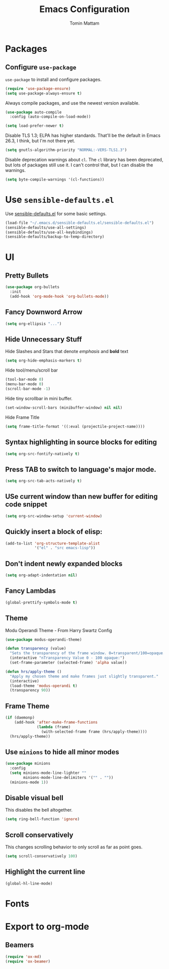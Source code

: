 
#+TITLE: Emacs Configuration
#+AUTHOR: Tomin Mattam
#+EMAIL: tominjmattam@gmail.com
#+OPTIONS: toc:nil num:nil

* Packages

** Configure =use-package=

  =use-package= to install and configure  packages.

#+begin_src emacs-lisp
  (require 'use-package-ensure)
  (setq use-package-always-ensure t)
#+end_src

Always compile packages, and use the newest version available.

#+begin_src emacs-lisp
  (use-package auto-compile
    :config (auto-compile-on-load-mode))

  (setq load-prefer-newer t)
#+end_src

Disable TLS 1.3; ELPA has higher standards. That'll be the default in Emacs
26.3, I think, but I'm not there yet.

#+begin_src emacs-lisp
  (setq gnutls-algorithm-priority "NORMAL:-VERS-TLS1.3")
#+end_src

Disable deprecation warnings about =cl=. The =cl= library has been deprecated, but
lots of packages still use it. I can't control that, but I can disable the
warnings.

#+begin_src emacs-lisp
  (setq byte-compile-warnings '(cl-functions))
#+end_src


* Use =sensible-defaults.el=

Use [[https://github.com/hrs/sensible-defaults.el][sensible-defaults.el]] for some basic settings.

#+begin_src emacs-lisp
  (load-file "~/.emacs.d/sensible-defaults.el/sensible-defaults.el")
  (sensible-defaults/use-all-settings)
  (sensible-defaults/use-all-keybindings)
  (sensible-defaults/backup-to-temp-directory)
#+end_src


* UI

** Pretty Bullets

   #+begin_src emacs-lisp
  (use-package org-bullets
    :init
    (add-hook 'org-mode-hook 'org-bullets-mode))
   #+end_src

** Fancy Downword Arrow

#+begin_src emacs-lisp
  (setq org-ellipsis "...")
#+end_src

** Hide Unnecessary Stuff

Hide Slashes and Stars that denote /emphasis/ and *bold* text

#+begin_src emacs-lisp
  (setq org-hide-emphasis-markers t)
#+end_src

Hide tool/menu/scroll bar

#+begin_src emacs-lisp
  (tool-bar-mode 0)
  (menu-bar-mode 0)
  (scroll-bar-mode -1)
#+end_src

Hide tiny scrollbar in mini buffer.


#+begin_src emacs-lisp
  (set-window-scroll-bars (minibuffer-window) nil nil)
#+end_src

Hide Frame Title

#+begin_src emacs-lisp
  (setq frame-title-format '((:eval (projectile-project-name))))
#+end_src


**  Syntax highlighting in source blocks for  editing

#+begin_src emacs-lisp
  (setq org-src-fontify-natively t)
#+end_src

** Press  TAB to switch to language's major mode.

#+begin_src emacs-lisp
  (setq org-src-tab-acts-natively t)
#+end_src

** USe current window than new buffer for editing code snippet

#+begin_src emacs-lisp
  (setq org-src-window-setup 'current-window)
#+end_src

** Quickly insert a block of elisp:

#+begin_src emacs-lisp
  (add-to-list 'org-structure-template-alist
               '("el" . "src emacs-lisp"))
#+end_src

** Don't indent newly expanded blocks

#+begin_src emacs-lisp
  (setq org-adapt-indentation nil)
#+end_src

** Fancy Lambdas

#+begin_src emacs-lisp
  (global-prettify-symbols-mode t)
#+end_src

** Theme


Modu Operandi Theme - From  Harry Swartz Config
#+begin_src emacs-lisp
  (use-package modus-operandi-theme)

  (defun transparency (value)
    "Sets the transparency of the frame window. 0=transparent/100=opaque."
    (interactive "nTransparency Value 0 - 100 opaque:")
    (set-frame-parameter (selected-frame) 'alpha value))

  (defun hrs/apply-theme ()
    "Apply my chosen theme and make frames just slightly transparent."
    (interactive)
    (load-theme 'modus-operandi t)
    (transparency 90))
#+end_src

** Frame Theme

#+begin_src emacs-lisp
  (if (daemonp)
      (add-hook 'after-make-frame-functions
                (lambda (frame)
                  (with-selected-frame frame (hrs/apply-theme))))
    (hrs/apply-theme))
#+end_src

** Use =minions= to hide all minor modes


#+begin_src emacs-lisp
   (use-package minions
     :config
     (setq minions-mode-line-lighter ""
           minions-mode-line-delimiters '("" . ""))
     (minions-mode 1))
#+end_src

** Disable visual bell

This disables the bell altogether.

#+begin_src emacs-lisp
  (setq ring-bell-function 'ignore)
#+end_src

** Scroll conservatively

 This changes scrolling behavior to only scroll as far as point goes.

#+begin_src emacs-lisp
  (setq scroll-conservatively 100)
#+end_src

** Highlight the current line


#+begin_src emacs-lisp
  (global-hl-line-mode)
#+end_src


* Fonts


* Export to *org-mode*

** Beamers

#+begin_src emacs-lisp
(require 'ox-md)
(require 'ox-beamer)
#+end_src
